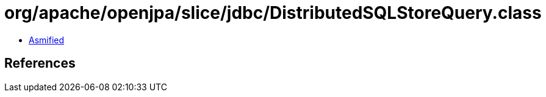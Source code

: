 = org/apache/openjpa/slice/jdbc/DistributedSQLStoreQuery.class

 - link:DistributedSQLStoreQuery-asmified.java[Asmified]

== References

